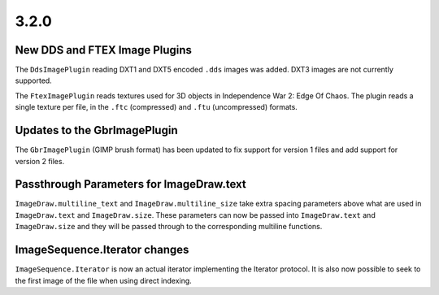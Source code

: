 3.2.0
-----

New DDS and FTEX Image Plugins
==============================

The ``DdsImagePlugin`` reading DXT1 and DXT5 encoded ``.dds`` images was
added. DXT3 images are not currently supported.

The ``FtexImagePlugin`` reads textures used for 3D objects in
Independence War 2: Edge Of Chaos. The plugin reads a single texture
per file, in the ``.ftc`` (compressed) and ``.ftu`` (uncompressed)
formats.

Updates to the GbrImagePlugin
=============================

The ``GbrImagePlugin`` (GIMP brush format) has been updated to fix
support for version 1 files and add support for version 2 files.

Passthrough Parameters for ImageDraw.text
=========================================

``ImageDraw.multiline_text`` and ``ImageDraw.multiline_size`` take extra
spacing parameters above what are used in ``ImageDraw.text`` and
``ImageDraw.size``. These parameters can now be passed into
``ImageDraw.text`` and ``ImageDraw.size`` and they will be passed through
to the corresponding multiline functions.

ImageSequence.Iterator changes
==============================

``ImageSequence.Iterator`` is now an actual iterator implementing the
Iterator protocol.  It is also now possible to seek to the first image
of the file when using direct indexing.
